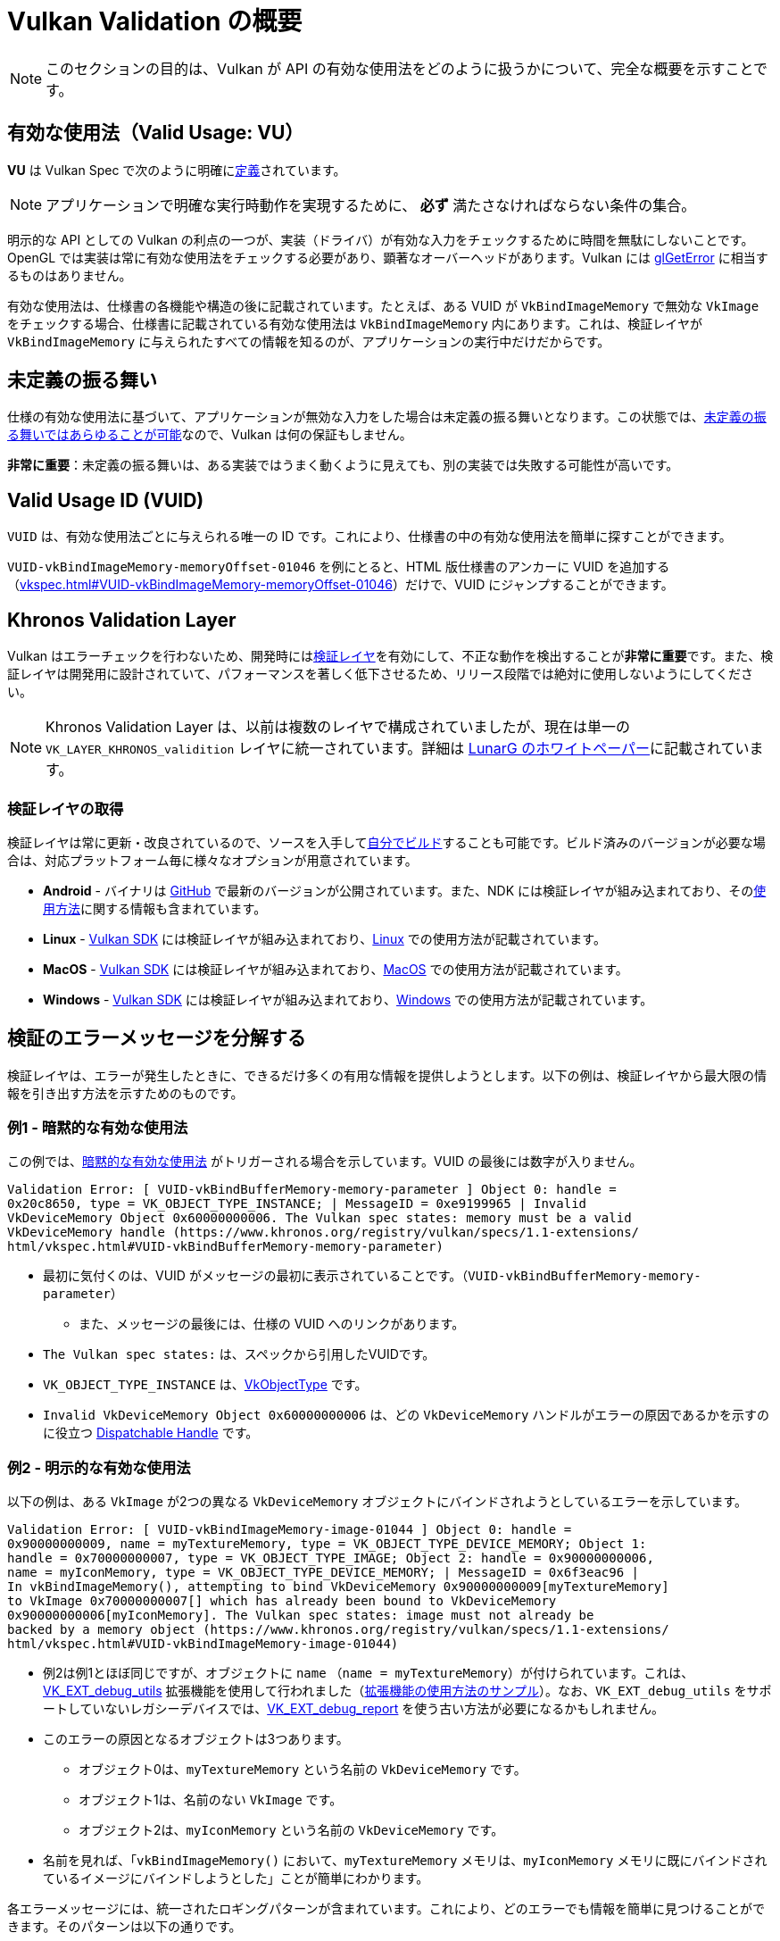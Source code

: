 // Copyright 2019-2022 The Khronos Group, Inc.
// SPDX-License-Identifier: CC-BY-4.0

// Required for both single-page and combined guide xrefs to work
ifndef::chapters[:chapters:]

[[validation-overview]]
= Vulkan Validation の概要

[NOTE]
====
このセクションの目的は、Vulkan が API の有効な使用法をどのように扱うかについて、完全な概要を示すことです。
====

== 有効な使用法（Valid Usage: VU）

**VU** は Vulkan Spec で次のように明確にlink:https://www.khronos.org/registry/vulkan/specs/1.3-extensions/html/vkspec.html#fundamentals-validusage[定義]されています。

[NOTE]
====
アプリケーションで明確な実行時動作を実現するために、 **必ず** 満たさなければならない条件の集合。
====

明示的な API としての Vulkan の利点の一つが、実装（ドライバ）が有効な入力をチェックするために時間を無駄にしないことです。OpenGL では実装は常に有効な使用法をチェックする必要があり、顕著なオーバーヘッドがあります。Vulkan には link:https://www.khronos.org/opengl/wiki/OpenGL_Error[glGetError] に相当するものはありません。

有効な使用法は、仕様書の各機能や構造の後に記載されています。たとえば、ある VUID が `VkBindImageMemory` で無効な `VkImage` をチェックする場合、仕様書に記載されている有効な使用法は `VkBindImageMemory` 内にあります。これは、検証レイヤが `VkBindImageMemory` に与えられたすべての情報を知るのが、アプリケーションの実行中だけだからです。

== 未定義の振る舞い

仕様の有効な使用法に基づいて、アプリケーションが無効な入力をした場合は未定義の振る舞いとなります。この状態では、link:https://raphlinus.github.io/programming/rust/2018/08/17/undefined-behavior.html[未定義の振る舞いではあらゆることが可能]なので、Vulkan は何の保証もしません。

**非常に重要**：未定義の振る舞いは、ある実装ではうまく動くように見えても、別の実装では失敗する可能性が高いです。

== Valid Usage ID (VUID)

`VUID` は、有効な使用法ごとに与えられる唯一の ID です。これにより、仕様書の中の有効な使用法を簡単に探すことができます。

`VUID-vkBindImageMemory-memoryOffset-01046` を例にとると、HTML 版仕様書のアンカーに VUID を追加する（link:https://www.khronos.org/registry/vulkan/specs/1.3-extensions/html/vkspec.html#VUID-vkBindImageMemory-memoryOffset-01046[vkspec.html#VUID-vkBindImageMemory-memoryOffset-01046]）だけで、VUID にジャンプすることができます。

[[khronos-validation-layer]]
== Khronos Validation Layer

Vulkan はエラーチェックを行わないため、開発時にはlink:https://github.com/KhronosGroup/Vulkan-ValidationLayers[検証レイヤ]を有効にして、不正な動作を検出することが**非常に重要**です。また、検証レイヤは開発用に設計されていて、パフォーマンスを著しく低下させるため、リリース段階では絶対に使用しないようにしてください。

[NOTE]
====
Khronos Validation Layer は、以前は複数のレイヤで構成されていましたが、現在は単一の `VK_LAYER_KHRONOS_validition` レイヤに統一されています。詳細は link:https://www.lunarg.com/wp-content/uploads/2019/04/UberLayer_V3.pdf[LunarG のホワイトペーパー]に記載されています。
====

=== 検証レイヤの取得

検証レイヤは常に更新・改良されているので、ソースを入手してlink:https://github.com/KhronosGroup/Vulkan-ValidationLayers/blob/master/BUILD.md[自分でビルド]することも可能です。ビルド済みのバージョンが必要な場合は、対応プラットフォーム毎に様々なオプションが用意されています。

  * **Android** - バイナリは link:https://github.com/KhronosGroup/Vulkan-ValidationLayers/releases[GitHub] で最新のバージョンが公開されています。また、NDK には検証レイヤが組み込まれており、そのlink:https://developer.android.com/ndk/guides/graphics/validation-layer[使用方法]に関する情報も含まれています。
  * **Linux** - link:https://vulkan.lunarg.com/sdk/home[Vulkan SDK] には検証レイヤが組み込まれており、link:https://vulkan.lunarg.com/doc/sdk/latest/linux/validation_layers.html[Linux] での使用方法が記載されています。
  * **MacOS** - link:https://vulkan.lunarg.com/sdk/home[Vulkan SDK] には検証レイヤが組み込まれており、link:https://vulkan.lunarg.com/doc/sdk/latest/mac/validation_layers.html[MacOS] での使用方法が記載されています。
  * **Windows** - link:https://vulkan.lunarg.com/sdk/home[Vulkan SDK] には検証レイヤが組み込まれており、link:https://vulkan.lunarg.com/doc/sdk/latest/windows/validation_layers.html[Windows] での使用方法が記載されています。

== 検証のエラーメッセージを分解する

検証レイヤは、エラーが発生したときに、できるだけ多くの有用な情報を提供しようとします。以下の例は、検証レイヤから最大限の情報を引き出す方法を示すためのものです。

=== 例1 - 暗黙的な有効な使用法

この例では、link:https://www.khronos.org/registry/vulkan/specs/1.3-extensions/html/vkspec.html#fundamentals-implicit-validity[暗黙的な有効な使用法] がトリガーされる場合を示しています。VUID の最後には数字が入りません。

[source]
----
Validation Error: [ VUID-vkBindBufferMemory-memory-parameter ] Object 0: handle =
0x20c8650, type = VK_OBJECT_TYPE_INSTANCE; | MessageID = 0xe9199965 | Invalid
VkDeviceMemory Object 0x60000000006. The Vulkan spec states: memory must be a valid
VkDeviceMemory handle (https://www.khronos.org/registry/vulkan/specs/1.1-extensions/
html/vkspec.html#VUID-vkBindBufferMemory-memory-parameter)
----

  * 最初に気付くのは、VUID がメッセージの最初に表示されていることです。（`VUID-vkBindBufferMemory-memory-parameter`）
  ** また、メッセージの最後には、仕様の VUID へのリンクがあります。
  * `The Vulkan spec states:` は、スペックから引用したVUIDです。
  * `VK_OBJECT_TYPE_INSTANCE` は、link:https://www.khronos.org/registry/vulkan/specs/1.3-extensions/html/vkspec.html#_debugging[VkObjectType] です。
  * `Invalid VkDeviceMemory Object 0x60000000006` は、どの `VkDeviceMemory` ハンドルがエラーの原因であるかを示すのに役立つ link:https://www.khronos.org/registry/vulkan/specs/1.3-extensions/html/vkspec.html#fundamentals-objectmodel-overview[Dispatchable Handle] です。

=== 例2 - 明示的な有効な使用法

以下の例は、ある `VkImage` が2つの異なる `VkDeviceMemory` オブジェクトにバインドされようとしているエラーを示しています。

[source]
----
Validation Error: [ VUID-vkBindImageMemory-image-01044 ] Object 0: handle =
0x90000000009, name = myTextureMemory, type = VK_OBJECT_TYPE_DEVICE_MEMORY; Object 1:
handle = 0x70000000007, type = VK_OBJECT_TYPE_IMAGE; Object 2: handle = 0x90000000006,
name = myIconMemory, type = VK_OBJECT_TYPE_DEVICE_MEMORY; | MessageID = 0x6f3eac96 |
In vkBindImageMemory(), attempting to bind VkDeviceMemory 0x90000000009[myTextureMemory]
to VkImage 0x70000000007[] which has already been bound to VkDeviceMemory
0x90000000006[myIconMemory]. The Vulkan spec states: image must not already be
backed by a memory object (https://www.khronos.org/registry/vulkan/specs/1.1-extensions/
html/vkspec.html#VUID-vkBindImageMemory-image-01044)
----

  * 例2は例1とほぼ同じですが、オブジェクトに `name` （`name = myTextureMemory`）が付けられています。これは、link:https://www.lunarg.com/new-tutorial-for-vulkan-debug-utilities-extension/[VK_EXT_debug_utils] 拡張機能を使用して行われました（link:https://github.com/KhronosGroup/Vulkan-Samples/tree/master/samples/extensions/debug_utils[拡張機能の使用方法のサンプル]）。なお、`VK_EXT_debug_utils` をサポートしていないレガシーデバイスでは、link:https://www.saschawillems.de/blog/2016/05/28/tutorial-on-using-vulkans-vk_ext_debug_marker-with-renderdoc/[VK_EXT_debug_report] を使う古い方法が必要になるかもしれません。
  * このエラーの原因となるオブジェクトは3つあります。
  ** オブジェクト0は、`myTextureMemory` という名前の `VkDeviceMemory` です。
  ** オブジェクト1は、名前のない `VkImage` です。
  ** オブジェクト2は、`myIconMemory` という名前の `VkDeviceMemory` です。
  * 名前を見れば、「`vkBindImageMemory()` において、`myTextureMemory` メモリは、`myIconMemory` メモリに既にバインドされているイメージにバインドしようとした」ことが簡単にわかります。

各エラーメッセージには、統一されたロギングパターンが含まれています。これにより、どのエラーでも情報を簡単に見つけることができます。そのパターンは以下の通りです。

  * ログのステータス（例：`Error:`、`Warning:` など）
  * VUID
  * 関係するオブジェクトの配列
  ** 配列のインデックス
  ** ディスパッチハンドルの値
  ** オプションの名前
  ** オブジェクトタイプ
  * エラーが発生した関数または構造体
  * 問題を説明するためにレイヤが作成したメッセージ
  * 仕様に記載されている有効な使用法の全文
  * 有効な使用法へのリンク

== 複数の VUID

[NOTE]
====
以下は理想的ではなく、よりシンプルにする方法を検討しています。
====

現在、仕様書はxref:{chapters}vulkan_spec.adoc#vulkan-spec-variations[ビルドされたバージョンと拡張機能]に応じた VUID のみを表示するように設計されています。簡単に言うと、拡張機能やバージョンの追加により、VU が（新しいAPIアイテムの追加により）変更され、別の VUID が作成される可能性があります。

この例として、link:https://github.com/KhronosGroup/Vulkan-Docs[Vulkan-Docs] には、以下からxref:{chapters}vulkan_spec.adoc#vulkan-spec[仕様書が生成]されています。

[source,c]
----
ifndef::VK_VERSION_1_2,VK_EXT_descriptor_indexing[]
  * [[VUID-VkPipelineLayoutCreateInfo-pSetLayouts-00287]]
    ...
endif::VK_VERSION_1_2,VK_EXT_descriptor_indexing[]
ifdef::VK_VERSION_1_2,VK_EXT_descriptor_indexing[]
  * [[VUID-VkPipelineLayoutCreateInfo-descriptorType-03016]]
    ...
endif::VK_VERSION_1_2,VK_EXT_descriptor_indexing[]
----

これにより、2つの非常に似た VUID が作成されます。

この例では、両方の VUID は非常に似ていますが、唯一の違いは、 `VK_DESCRIPTOR_SET_LAYOUT_CREATE_UPDATE_AFTER_BIND_POOL_BIT` が一方で参照されており、もう一方では参照されていないということです。これは、Vulkan 1.2の一部である `VK_EXT_descriptor_indexing` の追加に伴って列挙型が追加されたためです。

つまり、2つの有効なxref:{chapters}vulkan_spec.adoc#html-full[仕様書の html リンク]は以下のようになります。

  * `1.1/html/vkspec.html#VUID-VkPipelineLayoutCreateInfo-pSetLayouts-00287`
  * `1.2/html/vkspec.html#VUID-VkPipelineLayoutCreateInfo-descriptorType-03016`

検証レイヤは、アプリケーションのデバイスプロパティを使用して、どちらを表示するかを決定します。つまりこの場合、Vulkan 1.2の実装や、`VK_EXT_descriptor_indexing` をサポートするデバイス上で動作していれば、VUID `03016` を表示します。

== 特殊用途タグ

link:https://vulkan.lunarg.com/doc/sdk/latest/windows/best_practices.html[ベストプラクティスレイヤ]は、アプリケーションがlink:https://www.khronos.org/registry/vulkan/specs/1.3-extensions/html/vkspec.html#extendingvulkan-compatibility-specialuse[特殊用途タグ]を持つ拡張機能を使用しようとすると、警告を発生させます。このような拡張機能の例として、エミュレーションレイヤのためだけに設計された xref:{chapters}extensions/translation_layer_extensions.adoc#vk_ext_transform_feedback[VK_EXT_transform_feedback] が挙げられます。アプリケーションの使用目的が特殊用途に該当する場合、以下の方法で警告を無視することができます。

`VK_EXT_debug_report` による特殊用途に関する警告の無視

[source,cpp]
----
VkBool32 DebugReportCallbackEXT(/* ... */ const char* pMessage /* ... */)
{
    // pMessage に "specialuse-extension" が含まれている場合は終了
    if(strstr(pMessage, "specialuse-extension") != NULL) {
        return VK_FALSE;
    };

    // 残りの検証メッセージを処理
}
----

`VK_EXT_debug_utils` による特殊用途に関する警告の無視

[source,cpp]
----
VkBool32 DebugUtilsMessengerCallbackEXT(/* ... */ const VkDebugUtilsMessengerCallbackDataEXT* pCallbackData /* ... */)
{
    // pMessageIdName に "specialuse-extension" が含まれている場合は終了
    if(strstr(pCallbackData->pMessageIdName, "specialuse-extension") != NULL) {
        return VK_FALSE;
    };

    // 残りの検証メッセージを処理
}
----
